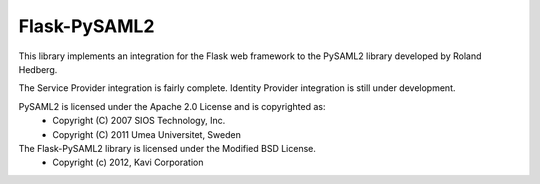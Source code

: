 Flask-PySAML2
-------------

This library implements an integration for the Flask web framework to the
PySAML2 library developed by Roland Hedberg.

The Service Provider integration is fairly complete. Identity Provider
integration is still under development.

PySAML2 is licensed under the Apache 2.0 License and is copyrighted as:
 - Copyright (C) 2007 SIOS Technology, Inc.
 - Copyright (C) 2011 Umea Universitet, Sweden

The Flask-PySAML2 library is licensed under the Modified BSD License.
 - Copyright (c) 2012, Kavi Corporation
